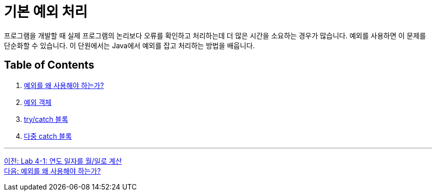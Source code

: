 = 기본 예외 처리

프로그램을 개발할 때 실제 프로그램의 논리보다 오류를 확인하고 처리하는데 더 많은 시간을 소요하는 경우가 많습니다. 예외를 사용하면 이 문제를 단순화할 수 있습니다. 이 단원에서는 Java에서 예외를 잡고 처리하는 방법을 배웁니다.

== Table of Contents

1.	link:./21_why_exceptions.adoc[예외를 왜 사용해야 하는가?]
2.	link:./22_exception_object.adoc[예외 객체]
3.	link:./23_try_catch_block.adoc[try/catch 블록]
4.	link:./24_multiple_catch_block.adoc[다중 catch 블록]

---

link:./19_lab4-1.adoc[이전: Lab 4-1: 연도 일자를 월/일로 계산] +
link:./21_why_exceptions.adoc[다음: 예외를 왜 사용해야 하는가?]